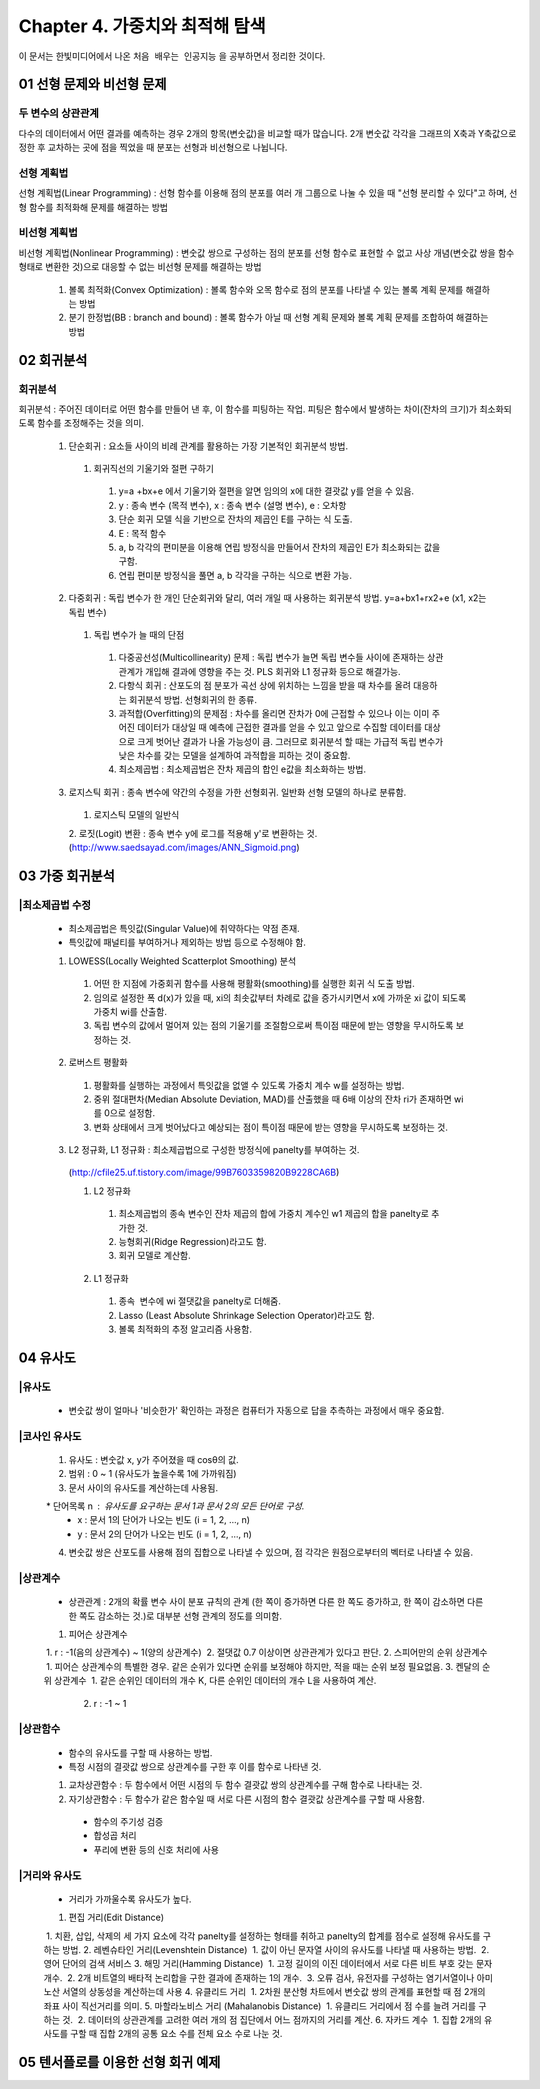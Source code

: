 .. _Chapter4:

***************************
Chapter 4. 가중치와 최적해 탐색
***************************

이 문서는 한빛미디어에서 나온 ``처음 배우는 인공지능`` 을 공부하면서 정리한 것이다.

.. _01 선형 문제와 비선형 문제

01 선형 문제와 비선형 문제
==========================

두 변수의 상관관계
-----------------
| 다수의 데이터에서 어떤 결과를 예측하는 경우 2개의 항목(변숫값)을 비교할 때가 많습니다. 2개 변숫값 각각을 그래프의 X축과 Y축값으로 정한 후 교차하는 곳에 점을 찍었을 때 분포는 선형과 비선형으로 나뉩니다.

선형 계획법
----------
| 선형 계획법(Linear Programming) : 선형 함수를 이용해 점의 분포를 여러 개 그룹으로 나눌 수 있을 때 "선형 분리할 수 있다"고 하며, 선형 함수를 최적화해 문제를 해결하는 방법

비선형 계획법
------------
| 비선형 계획법(Nonlinear Programming) : 변숫값 쌍으로 구성하는 점의 분포를 선형 함수로 표현할 수 없고 사상 개념(변숫값 쌍을 함수 형태로 변환한 것)으로 대응할 수 없는 비선형 문제를 해결하는 방법

 1. 볼록 최적화(Convex Optimization) : 볼록 함수와 오목 함수로 점의 분포를 나타낼 수 있는 볼록 계획 문제를 해결하는 방법
 2. 분기 한정법(BB : branch and bound) : 볼록 함수가 아닐 때 선형 계획 문제와 볼록 계획 문제를 조합하여 해결하는 방법

02 회귀분석
==========

회귀분석
--------
| 회귀분석 : 주어진 데이터로 어떤 함수를 만들어 낸 후, 이 함수를 피팅하는 작업. 피팅은 함수에서 발생하는 차이(잔차의 크기)가 최소화되도록 함수를 조정해주는 것을 의미.

  1. 단순회귀 : 요소들 사이의 비례 관계를 활용하는 가장 기본적인 회귀분석 방법.
    1. 회귀직선의 기울기와 절편 구하기
      1. y=a +bx+e 에서 기울기와 절편을 알면 임의의 x에 대한 결괏값 y를 얻을 수 있음.
      2. y : 종속 변수 (목적 변수), x : 종속 변수 (설명 변수), e : 오차항
      3. 단순 회귀 모델 식을 기반으로 잔차의 제곱인 E를 구하는 식 도출.
      4. E : 목적 함수
      5. a, b 각각의 편미분을 이용해 연립 방정식을 만들어서 잔차의 제곱인 E가 최소화되는 값을 구함.
      6. 연립 편미분 방정식을 풀면 a, b 각각을 구하는 식으로 변환 가능.
      
  2. 다중회귀 : 독립 변수가 한 개인 단순회귀와 달리, 여러 개일 때 사용하는 회귀분석 방법. y=a+bx1+rx2+e (x1, x2는 독립 변수)
    1. 독립 변수가 늘 때의 단점
      1. 다중공선성(Multicollinearity) 문제 : 독립 변수가 늘면 독립 변수들 사이에 존재하는 상관관계가 개입해 결과에 영향을 주는 것. PLS 회귀와 L1 정규화 등으로 해결가능.
      2. 다항식 회귀 : 산포도의 점 분포가 곡선 상에 위치하는 느낌을 받을 때 차수를 올려 대응하는 회귀분석 방법. 선형회귀의 한 종류.
      3. 과적합(Overfitting)의 문제점 : 차수를 올리면 잔차가 0에 근접할 수 있으나 이는 이미 주어진 데이터가 대상일 때 예측에 근접한 결과를 얻을 수 있고 앞으로 수집할 데이터를 대상으로 크게 벗어난 결과가 나올 가능성이 큼. 그러므로 회귀분석 할 때는 가급적 독립 변수가 낮은 차수를 갖는 모델을 설계하여 과적합을 피하는 것이 중요함.
      4. 최소제곱법 : 최소제곱법은 잔차 제곱의 합인 e값을 최소화하는 방법.

  3. 로지스틱 회귀 : 종속 변수에 약간의 수정을 가한 선형회귀. 일반화 선형 모델의 하나로 분류함.
    1. 로지스틱 모델의 일반식
    2. 로짓(Logit) 변환 : 종속 변수 y에 로그를 적용해 y'로 변환하는 것.
    (http://www.saedsayad.com/images/ANN_Sigmoid.png)
  

03 가중 회귀분석
===============

|최소제곱법 수정
--------------
 * 최소제곱법은 특잇값(Singular Value)에 취약하다는 약점 존재.
 * 특잇값에 패널티를 부여하거나 제외하는 방법 등으로 수정해야 함.

 1. LOWESS(Locally Weighted Scatterplot Smoothing) 분석
  1. 어떤 한 지점에 가중회귀 함수를 사용해 평활화(smoothing)를 실행한 회귀 식 도출 방법.
  2. 임의로 설정한 폭 d(x)가 있을 때, xi의 최솟값부터 차례로 값을 증가시키면서 x에 가까운 xi 값이 되도록 가중치 wi를 산출함.
  3. 독립 변수의 값에서 멀어져 있는 점의 기울기를 조절함으로써 특이점 때문에 받는 영향을 무시하도록 보정하는 것.
  
 2. 로버스트 평활화
  1. 평활화를 실행하는 과정에서 특잇값을 없앨 수 있도록 가중치 계수 w를 설정하는 방법.
  2. 중위 절대편차(Median Absolute Deviation, MAD)를 산출했을 때 6배 이상의 잔차 ri가 존재하면 wi를 0으로 설정함.
  3. 변화 상태에서 크게 벗어났다고 예상되는 점이 특이점 때문에 받는 영향을 무시하도록 보정하는 것.
  
 3. L2 정규화, L1 정규화 : 최소제곱법으로 구성한 방정식에 panelty를 부여하는 것.
  (http://cfile25.uf.tistory.com/image/99B7603359820B9228CA6B)
  
  1. L2 정규화
   1. 최소제곱법의 종속 변수인 잔차 제곱의 합에 가중치 계수인 w1 제곱의 합을 panelty로 추가한 것.
   2. 능형회귀(Ridge Regression)라고도 함.
   3. 회귀 모델로 계산함.
   
  2. L1 정규화
   1. 종속  변수에 wi 절댓값을 panelty로 더해줌.
   2. Lasso (Least Absolute Shrinkage Selection Operator)라고도 함.
   3. 볼록 최적화의 추정 알고리즘 사용함.


04 유사도
=========

|유사도
------
 * 변숫값 쌍이 얼마나 '비슷한가' 확인하는 과정은 컴퓨터가 자동으로 답을 추측하는 과정에서 매우 중요함.

|코사인 유사도
------------
 1. 유사도 : 변숫값 x, y가 주어졌을 때 cosθ의 값.
 2. 범위 : 0 ~ 1 (유사도가 높을수록 1에 가까워짐)
 3. 문서 사이의 유사도를 계산하는데 사용됨.
  * 단어목록 n : 유사도를 요구하는 문서 1과 문서 2의 모든 단어로 구성.
  * x : 문서 1의 단어가 나오는 빈도 (i = 1, 2, ..., n)
  * y : 문서 2의 단어가 나오는 빈도 (i = 1, 2, ..., n)
 4. 변숫값 쌍은 산포도를 사용해 점의 집합으로 나타낼 수 있으며, 점 각각은 원점으로부터의 벡터로 나타낼 수 있음.
 
|상관계수
--------
 * 상관관계 : 2개의 확률 변수 사이 분포 규칙의 관계 (한 쪽이 증가하면 다른 한 쪽도 증가하고, 한 쪽이 감소하면 다른 한 쪽도 감소하는 것.)로 대부분 선형 관계의 정도를 의미함. 
 1. 피어슨 상관계수
  1. r : -1(음의 상관계수) ~ 1(양의 상관계수)
  2. 절댓값 0.7 이상이면 상관관계가 있다고 판단.
 2. 스피어만의 순위 상관계수
  1. 피어슨 상관계수의 특별한 경우. 같은 순위가 있다면 순위를 보정해야 하지만, 적을 때는 순위 보정 필요없음.
 3. 켄달의 순위 상관계수
  1. 같은 순위인 데이터의 개수 K, 다른 순위인 데이터의 개수 L을 사용하여 계산.
  2. r : -1 ~ 1

|상관함수
---------
 * 함수의 유사도를 구할 때 사용하는 방법.
 * 특정 시점의 결괏값 쌍으로 상관계수를 구한 후 이를 함수로 나타낸 것.
 1. 교차상관함수 : 두 함수에서 어떤 시점의 두 함수 결괏값 쌍의 상관계수를 구해 함수로 나타내는 것.
 2. 자기상관함수 : 두 함수가 같은 함수일 때 서로 다른 시점의 함수 결괏값 상관계수를 구할 때 사용함.
  * 함수의 주기성 검증
  * 합성곱 처리
  * 푸리에 변환 등의 신호 처리에 사용
  
|거리와 유사도
-------------
 * 거리가 가까울수록 유사도가 높다.
 1. 편집 거리(Edit Distance)
  1. 치환, 삽입, 삭제의 세 가지 요소에 각각 panelty를 설정하는 형태를 취하고 panelty의 합계를 점수로 설정해 유사도를 구하는 방법.
 2. 레벤슈타인 거리(Levenshtein Distance)
  1. 값이 아닌 문자열 사이의 유사도를 나타낼 때 사용하는 방법.
  2. 영어 단어의 검색 서비스
 3. 해밍 거리(Hamming Distance)
  1. 고정 길이의 이진 데이터에서 서로 다른 비트 부호 갖는 문자 개수.
  2. 2개 비트열의 배타적 논리합을 구한 결과에 존재하는 1의 개수.
  3. 오류 검사, 유전자를 구성하는 염기서열이나 아미노산 서열의 상동성을 계산하는데 사용 
 4. 유클리드 거리
  1. 2차원 분산형 차트에서 변숫값 쌍의 관계를 표현할 때 점 2개의 좌표 사이 직선거리를 의미.
 5. 마할라노비스 거리 (Mahalanobis Distance)
  1. 유클리드 거리에서 점 수를 늘려 거리를 구하는 것.
  2. 데이터의 상관관계를 고려한 여러 개의 점 집단에서 어느 점까지의 거리를 계산.
 6. 자카드 계수
  1. 집합 2개의 유사도를 구할 때 집합 2개의 공통 요소 수를 전체 요소 수로 나눈 것.
  
  
05 텐서플로를 이용한 선형 회귀 예제
=================================

